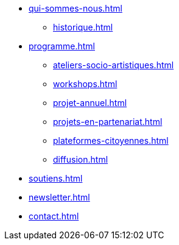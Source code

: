 * xref:qui-sommes-nous.adoc[]
** xref:historique.adoc[] 
* xref:programme.adoc[]
** xref:ateliers-socio-artistiques.adoc[]
** xref:workshops.adoc[]
** xref:projet-annuel.adoc[]
** xref:projets-en-partenariat.adoc[]
** xref:plateformes-citoyennes.adoc[]
** xref:diffusion.adoc[]
* xref:soutiens.adoc[]
* xref:newsletter.adoc[]
* xref:contact.adoc[]
